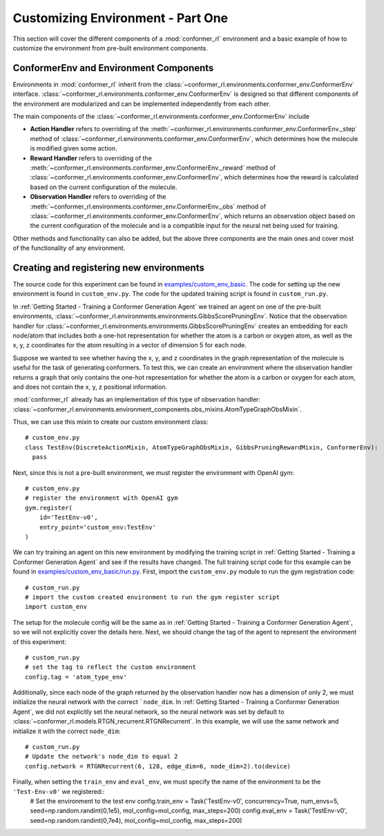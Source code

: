 Customizing Environment - Part One
==================================

This section will cover the different components of a :mod:`conformer_rl` environment and a basic example of how to customize the environment from pre-built environment components.

ConformerEnv and Environment Components
---------------------------------------
Environments in :mod:`conformer_rl` inherit from the
:class:`~conformer_rl.environments.conformer_env.ConformerEnv`
interface. :class:`~conformer_rl.environments.conformer_env.ConformerEnv` is designed so that
different components of the environment are modularized and can be implemented independently from each other.

The main components of the :class:`~conformer_rl.environments.conformer_env.ConformerEnv` include

* **Action Handler** refers to overriding of the :meth:`~conformer_rl.environments.conformer_env.ConformerEnv._step` method of
  :class:`~conformer_rl.environments.conformer_env.ConformerEnv`, which determines how the molecule is modified given some action.
* **Reward Handler** refers to overriding of the :meth:`~conformer_rl.environments.conformer_env.ConformerEnv._reward` method of
  :class:`~conformer_rl.environments.conformer_env.ConformerEnv`, 
  which determines how the reward is calculated based on the current configuration of the molecule.
* **Observation Handler** refers to overriding of the :meth:`~conformer_rl.environments.conformer_env.ConformerEnv._obs` method of
  :class:`~conformer_rl.environments.conformer_env.ConformerEnv`, 
  which returns an observation object based on the current configuration of the molecule and is a compatible input for the neural net being used for training.

Other methods and functionality can also be added, but the above three components are the main ones and
cover most of the functionality of any environment.

Creating and registering new environments
-----------------------------------------

The source code for this experiment can be found in `examples/custom_env_basic <https://github.com/ZimmermanGroup/conformer-rl/tree/master/examples/custom_env_basic>`_. The code for setting up the new environment is found in ``custom_env.py``. The code for the updated training script is found in ``custom_run.py``.

In :ref:`Getting Started - Training a Conformer Generation Agent` we trained an agent on one of the pre-built environments, :class:`~conformer_rl.environments.environments.GibbsScorePruningEnv`. Notice that the observation handler for :class:`~conformer_rl.environments.environments.GibbsScorePruningEnv` creates an embedding for each node/atom that includes both a one-hot representation for whether the atom is a carbon or oxygen atom, as well as the x, y, z coordinates for the atom resulting in a vector of dimension 5 for each node.

Suppose we wanted to see whether having the x, y, and z coordinates in the graph representation of the molecule is useful for the task of generating conformers. To test this, we can create an environment where the observation handler returns a graph that only contains the one-hot representation for whether the atom is a carbon or oxygen for each atom, and does not contain the x, y, z positional information.

:mod:`conformer_rl` already has an implementation of this type of observation handler: :class:`~conformer_rl.environments.environment_components.obs_mixins.AtomTypeGraphObsMixin`.

Thus, we can use this mixin to create our custom environment class::

  # custom_env.py
  class TestEnv(DiscreteActionMixin, AtomTypeGraphObsMixin, GibbsPruningRewardMixin, ConformerEnv):
    pass

Next, since this is not a pre-built environment, we must register the environment with OpenAI gym::

  # custom_env.py
  # register the environment with OpenAI gym
  gym.register(
      id='TestEnv-v0',
      entry_point='custom_env:TestEnv'
  )

We can try training an agent on this new environment by modifying the training script in :ref:`Getting Started - Training a Conformer Generation Agent` and see if the results have changed. The full training script code for this example can be found in `examples/custom_env_basic/run.py <https://github.com/ZimmermanGroup/conformer-rl/tree/master/examples/custom_env_basic/run.py>`_. First, import the ``custom_env.py`` module to run
the gym registration code::

  # custom_run.py
  # import the custom created environment to run the gym register script
  import custom_env

The setup for the molecule config will be the same as in :ref:`Getting Started - Training a Conformer Generation Agent`, so we will not explicitly cover the details here.
Next, we should change the tag of the agent to represent the environment of this experiment::

  # custom_run.py
  # set the tag to reflect the custom environment
  config.tag = 'atom_type_env'

Additionally, since each node of the graph returned by the observation handler now has a dimension of only 2,
we must initialize the neural network with the correct ```node_dim``. In :ref:`Getting Started - Training a Conformer Generation Agent`, we did not explicitly set the neural network, so the neural network was set by default to :class:`~conformer_rl.models.RTGN_recurrent.RTGNRecurrent`. In this example, we will use the same network and initialize it with the correct ``node_dim``::

  # custom_run.py
  # Update the network's node_dim to equal 2
  config.network = RTGNRecurrent(6, 128, edge_dim=6, node_dim=2).to(device)

Finally, when setting the ``train_env`` and ``eval_env``, we must specify the name of the environment to be the ``'Test-Env-v0'`` we registered::
  # Set the environment to the test env
  config.train_env = Task('TestEnv-v0', concurrency=True, num_envs=5, seed=np.random.randint(0,1e5), mol_config=mol_config, max_steps=200)
  config.eval_env = Task('TestEnv-v0', seed=np.random.randint(0,7e4), mol_config=mol_config, max_steps=200)

  